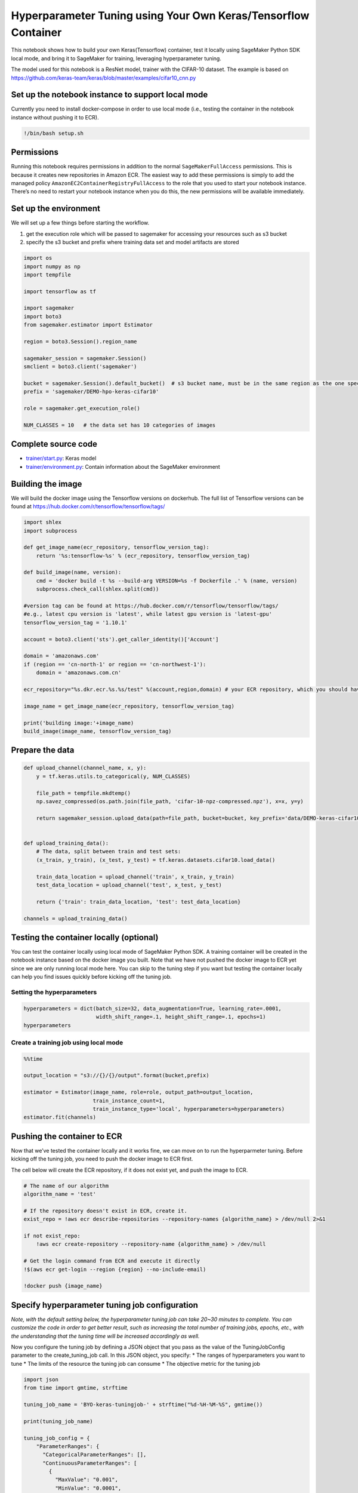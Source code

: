 Hyperparameter Tuning using Your Own Keras/Tensorflow Container
===============================================================

This notebook shows how to build your own Keras(Tensorflow) container,
test it locally using SageMaker Python SDK local mode, and bring it to
SageMaker for training, leveraging hyperparameter tuning.

The model used for this notebook is a ResNet model, trainer with the
CIFAR-10 dataset. The example is based on
https://github.com/keras-team/keras/blob/master/examples/cifar10_cnn.py

Set up the notebook instance to support local mode
--------------------------------------------------

Currently you need to install docker-compose in order to use local mode
(i.e., testing the container in the notebook instance without pushing it
to ECR).

.. code:: ipython3

    !/bin/bash setup.sh

Permissions
-----------

Running this notebook requires permissions in addition to the normal
``SageMakerFullAccess`` permissions. This is because it creates new
repositories in Amazon ECR. The easiest way to add these permissions is
simply to add the managed policy
``AmazonEC2ContainerRegistryFullAccess`` to the role that you used to
start your notebook instance. There’s no need to restart your notebook
instance when you do this, the new permissions will be available
immediately.

Set up the environment
----------------------

We will set up a few things before starting the workflow.

1. get the execution role which will be passed to sagemaker for
   accessing your resources such as s3 bucket
2. specify the s3 bucket and prefix where training data set and model
   artifacts are stored

.. code:: ipython3

    import os
    import numpy as np
    import tempfile
    
    import tensorflow as tf
    
    import sagemaker
    import boto3
    from sagemaker.estimator import Estimator
    
    region = boto3.Session().region_name
    
    sagemaker_session = sagemaker.Session()
    smclient = boto3.client('sagemaker')
    
    bucket = sagemaker.Session().default_bucket()  # s3 bucket name, must be in the same region as the one specified above
    prefix = 'sagemaker/DEMO-hpo-keras-cifar10'
    
    role = sagemaker.get_execution_role()
    
    NUM_CLASSES = 10   # the data set has 10 categories of images

Complete source code
--------------------

-  `trainer/start.py <trainer/start.py>`__: Keras model
-  `trainer/environment.py <trainer/environment.py>`__: Contain
   information about the SageMaker environment

Building the image
------------------

We will build the docker image using the Tensorflow versions on
dockerhub. The full list of Tensorflow versions can be found at
https://hub.docker.com/r/tensorflow/tensorflow/tags/

.. code:: ipython3

    import shlex
    import subprocess
    
    def get_image_name(ecr_repository, tensorflow_version_tag):
        return '%s:tensorflow-%s' % (ecr_repository, tensorflow_version_tag)
    
    def build_image(name, version):
        cmd = 'docker build -t %s --build-arg VERSION=%s -f Dockerfile .' % (name, version)
        subprocess.check_call(shlex.split(cmd))
    
    #version tag can be found at https://hub.docker.com/r/tensorflow/tensorflow/tags/ 
    #e.g., latest cpu version is 'latest', while latest gpu version is 'latest-gpu'
    tensorflow_version_tag = '1.10.1'   
    
    account = boto3.client('sts').get_caller_identity()['Account']
    
    domain = 'amazonaws.com'
    if (region == 'cn-north-1' or region == 'cn-northwest-1'):
        domain = 'amazonaws.com.cn'
    
    ecr_repository="%s.dkr.ecr.%s.%s/test" %(account,region,domain) # your ECR repository, which you should have been created before running the notebook
    
    image_name = get_image_name(ecr_repository, tensorflow_version_tag)
    
    print('building image:'+image_name)
    build_image(image_name, tensorflow_version_tag)

Prepare the data
----------------

.. code:: ipython3

    def upload_channel(channel_name, x, y):
        y = tf.keras.utils.to_categorical(y, NUM_CLASSES)
    
        file_path = tempfile.mkdtemp()
        np.savez_compressed(os.path.join(file_path, 'cifar-10-npz-compressed.npz'), x=x, y=y)
    
        return sagemaker_session.upload_data(path=file_path, bucket=bucket, key_prefix='data/DEMO-keras-cifar10/%s' % channel_name)
    
    
    def upload_training_data():
        # The data, split between train and test sets:
        (x_train, y_train), (x_test, y_test) = tf.keras.datasets.cifar10.load_data()
    
        train_data_location = upload_channel('train', x_train, y_train)
        test_data_location = upload_channel('test', x_test, y_test)
    
        return {'train': train_data_location, 'test': test_data_location}
    
    channels = upload_training_data()


Testing the container locally (optional)
----------------------------------------

You can test the container locally using local mode of SageMaker Python
SDK. A training container will be created in the notebook instance based
on the docker image you built. Note that we have not pushed the docker
image to ECR yet since we are only running local mode here. You can skip
to the tuning step if you want but testing the container locally can
help you find issues quickly before kicking off the tuning job.

Setting the hyperparameters
~~~~~~~~~~~~~~~~~~~~~~~~~~~

.. code:: ipython3

    hyperparameters = dict(batch_size=32, data_augmentation=True, learning_rate=.0001, 
                           width_shift_range=.1, height_shift_range=.1, epochs=1)
    hyperparameters

Create a training job using local mode
~~~~~~~~~~~~~~~~~~~~~~~~~~~~~~~~~~~~~~

.. code:: ipython3

    %%time
    
    output_location = "s3://{}/{}/output".format(bucket,prefix)
    
    estimator = Estimator(image_name, role=role, output_path=output_location,
                          train_instance_count=1, 
                          train_instance_type='local', hyperparameters=hyperparameters)
    estimator.fit(channels)

Pushing the container to ECR
----------------------------

Now that we’ve tested the container locally and it works fine, we can
move on to run the hyperparmeter tuning. Before kicking off the tuning
job, you need to push the docker image to ECR first.

The cell below will create the ECR repository, if it does not exist yet,
and push the image to ECR.

.. code:: ipython3

    # The name of our algorithm
    algorithm_name = 'test'
    
    # If the repository doesn't exist in ECR, create it.
    exist_repo = !aws ecr describe-repositories --repository-names {algorithm_name} > /dev/null 2>&1
    
    if not exist_repo:
        !aws ecr create-repository --repository-name {algorithm_name} > /dev/null
    
    # Get the login command from ECR and execute it directly
    !$(aws ecr get-login --region {region} --no-include-email)
    
    !docker push {image_name}

Specify hyperparameter tuning job configuration
-----------------------------------------------

*Note, with the default setting below, the hyperparameter tuning job can
take 20~30 minutes to complete. You can customize the code in order to
get better result, such as increasing the total number of training jobs,
epochs, etc., with the understanding that the tuning time will be
increased accordingly as well.*

Now you configure the tuning job by defining a JSON object that you pass
as the value of the TuningJobConfig parameter to the create_tuning_job
call. In this JSON object, you specify: \* The ranges of hyperparameters
you want to tune \* The limits of the resource the tuning job can
consume \* The objective metric for the tuning job

.. code:: ipython3

    import json
    from time import gmtime, strftime
    
    tuning_job_name = 'BYO-keras-tuningjob-' + strftime("%d-%H-%M-%S", gmtime())
    
    print(tuning_job_name)
    
    tuning_job_config = {
        "ParameterRanges": {
          "CategoricalParameterRanges": [],
          "ContinuousParameterRanges": [
            {
              "MaxValue": "0.001",
              "MinValue": "0.0001",
              "Name": "learning_rate",          
            }
          ],
          "IntegerParameterRanges": []
        },
        "ResourceLimits": {
          "MaxNumberOfTrainingJobs": 9,
          "MaxParallelTrainingJobs": 3
        },
        "Strategy": "Bayesian",
        "HyperParameterTuningJobObjective": {
          "MetricName": "loss",
          "Type": "Minimize"
        }
      }


Specify training job configuration
----------------------------------

Now you configure the training jobs the tuning job launches by defining
a JSON object that you pass as the value of the TrainingJobDefinition
parameter to the create_tuning_job call. In this JSON object, you
specify: \* Metrics that the training jobs emit \* The container image
for the algorithm to train \* The input configuration for your training
and test data \* Configuration for the output of the algorithm \* The
values of any algorithm hyperparameters that are not tuned in the tuning
job \* The type of instance to use for the training jobs \* The stopping
condition for the training jobs

This example defines one metric that Tensorflow container emits: loss.

.. code:: ipython3

    training_image = image_name
    
    print('training artifacts will be uploaded to: {}'.format(output_location))
    
    training_job_definition = {
        "AlgorithmSpecification": {
          "MetricDefinitions": [
            {
              "Name": "loss",
              "Regex": "loss: ([0-9\\.]+)"
            }
          ],
          "TrainingImage": training_image,
          "TrainingInputMode": "File"
        },
        "InputDataConfig": [
            {
                "ChannelName": "train",
                "DataSource": {
                    "S3DataSource": {
                        "S3DataType": "S3Prefix",
                        "S3Uri": channels['train'],
                        "S3DataDistributionType": "FullyReplicated"
                    }
                },
                "CompressionType": "None",
                "RecordWrapperType": "None"
            },
            {
                "ChannelName": "test",
                "DataSource": {
                    "S3DataSource": {
                        "S3DataType": "S3Prefix",
                        "S3Uri": channels['test'],
                        "S3DataDistributionType": "FullyReplicated"
                    }
                },            
                "CompressionType": "None",
                "RecordWrapperType": "None"            
            }
        ],
        "OutputDataConfig": {
          "S3OutputPath": "s3://{}/{}/output".format(bucket,prefix)
        },
        "ResourceConfig": {
          "InstanceCount": 1,
          "InstanceType": "ml.m4.xlarge",
          "VolumeSizeInGB": 50
        },
        "RoleArn": role,
        "StaticHyperParameters": {
            "batch_size":"32",
            "data_augmentation":"True",
            "height_shift_range":"0.1",
            "width_shift_range":"0.1",
            "epochs":'1'
        },
        "StoppingCondition": {
          "MaxRuntimeInSeconds": 43200
        }
    }


Create and launch a hyperparameter tuning job
---------------------------------------------

Now you can launch a hyperparameter tuning job by calling
create_tuning_job API. Pass the name and JSON objects you created in
previous steps as the values of the parameters. After the tuning job is
created, you should be able to describe the tuning job to see its
progress in the next step, and you can go to SageMaker console->Jobs to
check out the progress of each training job that has been created.

.. code:: ipython3

    smclient.create_hyper_parameter_tuning_job(HyperParameterTuningJobName = tuning_job_name,
                                                   HyperParameterTuningJobConfig = tuning_job_config,
                                                   TrainingJobDefinition = training_job_definition)

Let’s just run a quick check of the hyperparameter tuning jobs status to
make sure it started successfully and is ``InProgress``.

.. code:: ipython3

    smclient.describe_hyper_parameter_tuning_job(HyperParameterTuningJobName = tuning_job_name)['HyperParameterTuningJobStatus']

Analyze tuning job results - after tuning job is completed
----------------------------------------------------------

Please refer to “HPO_Analyze_TuningJob_Results.ipynb” to see example
code to analyze the tuning job results.

Deploy the best model
---------------------

Now that we have got the best model, we can deploy it to an endpoint.
Please refer to other SageMaker sample notebooks or SageMaker
documentation to see how to deploy a model.
